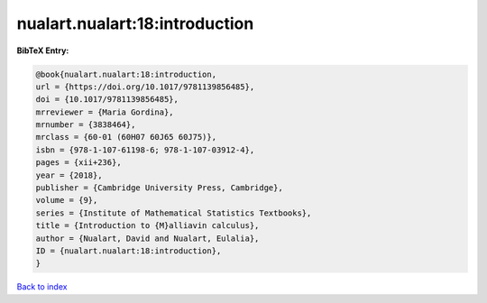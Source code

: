 nualart.nualart:18:introduction
===============================

.. :cite:t:`nualart.nualart:18:introduction`

.. bibliography:: ../../All.bib

**BibTeX Entry:**

.. code-block:: bibtex

   @book{nualart.nualart:18:introduction,
   url = {https://doi.org/10.1017/9781139856485},
   doi = {10.1017/9781139856485},
   mrreviewer = {Maria Gordina},
   mrnumber = {3838464},
   mrclass = {60-01 (60H07 60J65 60J75)},
   isbn = {978-1-107-61198-6; 978-1-107-03912-4},
   pages = {xii+236},
   year = {2018},
   publisher = {Cambridge University Press, Cambridge},
   volume = {9},
   series = {Institute of Mathematical Statistics Textbooks},
   title = {Introduction to {M}alliavin calculus},
   author = {Nualart, David and Nualart, Eulalia},
   ID = {nualart.nualart:18:introduction},
   }

`Back to index <../index>`_
